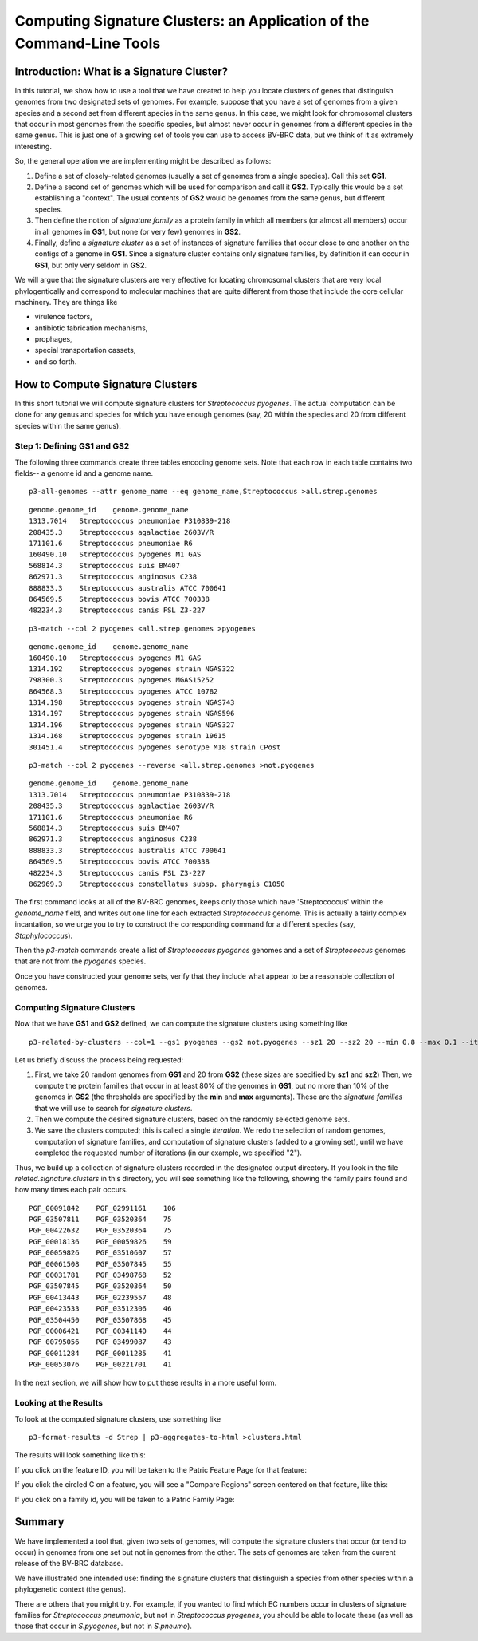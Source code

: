 .. _cli-signature-clusters:


Computing Signature Clusters: an Application of the Command-Line Tools
======================================================================

Introduction: What is a Signature Cluster?
------------------------------------------

In this tutorial, we show how to use a tool that we have created to help
you locate clusters of genes that distinguish genomes from two
designated sets of genomes. For example, suppose that you have a set of
genomes from a given species and a second set from different species in
the same genus. In this case, we might look for chromosomal clusters
that occur in most genomes from the specific species, but almost never
occur in genomes from a different species in the same genus. This is
just one of a growing set of tools you can use to access BV-BRC data,
but we think of it as extremely interesting.

So, the general operation we are implementing might be described as
follows:

#. Define a set of closely-related genomes (usually a set of genomes
   from a single species). Call this set **GS1**.
#. Define a second set of genomes which will be used for comparison and
   call it **GS2**. Typically this would be a set establishing a
   "context". The usual contents of **GS2** would be genomes from the
   same genus, but different species.
#. Then define the notion of *signature family* as a protein family in
   which all members (or almost all members) occur in all genomes in
   **GS1**, but none (or very few) genomes in **GS2**.
#. Finally, define a *signature cluster* as a set of instances of
   signature families that occur close to one another on the contigs of
   a genome in **GS1**. Since a signature cluster contains only
   signature families, by definition it can occur in **GS1**, but only
   very seldom in **GS2**.

We will argue that the signature clusters are very effective for
locating chromosomal clusters that are very local phylogentically and
correspond to molecular machines that are quite different from those
that include the core cellular machinery. They are things like

-  virulence factors,
-  antibiotic fabrication mechanisms,
-  prophages,
-  special transportation cassets,
-  and so forth.

How to Compute Signature Clusters
---------------------------------

In this short tutorial we will compute signature clusters for
*Streptococcus pyogenes*. The actual computation can be done for any
genus and species for which you have enough genomes (say, 20 within the
species and 20 from different species within the same genus).

Step 1: Defining GS1 and GS2
~~~~~~~~~~~~~~~~~~~~~~~~~~~~

The following three commands create three tables encoding genome sets.
Note that each row in each table contains two fields-- a genome id and a
genome name.

::

    p3-all-genomes --attr genome_name --eq genome_name,Streptococcus >all.strep.genomes

::

    genome.genome_id    genome.genome_name
    1313.7014   Streptococcus pneumoniae P310839-218
    208435.3    Streptococcus agalactiae 2603V/R
    171101.6    Streptococcus pneumoniae R6
    160490.10   Streptococcus pyogenes M1 GAS
    568814.3    Streptococcus suis BM407
    862971.3    Streptococcus anginosus C238
    888833.3    Streptococcus australis ATCC 700641
    864569.5    Streptococcus bovis ATCC 700338
    482234.3    Streptococcus canis FSL Z3-227

::

    p3-match --col 2 pyogenes <all.strep.genomes >pyogenes

::

    genome.genome_id    genome.genome_name
    160490.10   Streptococcus pyogenes M1 GAS
    1314.192    Streptococcus pyogenes strain NGAS322
    798300.3    Streptococcus pyogenes MGAS15252
    864568.3    Streptococcus pyogenes ATCC 10782
    1314.198    Streptococcus pyogenes strain NGAS743
    1314.197    Streptococcus pyogenes strain NGAS596
    1314.196    Streptococcus pyogenes strain NGAS327
    1314.168    Streptococcus pyogenes strain 19615
    301451.4    Streptococcus pyogenes serotype M18 strain CPost

::

    p3-match --col 2 pyogenes --reverse <all.strep.genomes >not.pyogenes

::

    genome.genome_id    genome.genome_name
    1313.7014   Streptococcus pneumoniae P310839-218
    208435.3    Streptococcus agalactiae 2603V/R
    171101.6    Streptococcus pneumoniae R6
    568814.3    Streptococcus suis BM407
    862971.3    Streptococcus anginosus C238
    888833.3    Streptococcus australis ATCC 700641
    864569.5    Streptococcus bovis ATCC 700338
    482234.3    Streptococcus canis FSL Z3-227
    862969.3    Streptococcus constellatus subsp. pharyngis C1050

The first command looks at all of the BV-BRC genomes, keeps only those
which have 'Streptococcus' within the *genome\_name* field, and writes
out one line for each extracted *Streptococcus* genome. This is actually
a fairly complex incantation, so we urge you to try to construct the
corresponding command for a different species (say, *Staphylococcus*).

Then the *p3-match* commands create a list of *Streptococcus pyogenes*
genomes and a set of *Streptococcus* genomes that are not from the
*pyogenes* species.

Once you have constructed your genome sets, verify that they include
what appear to be a reasonable collection of genomes.

Computing Signature Clusters
~~~~~~~~~~~~~~~~~~~~~~~~~~~~

Now that we have **GS1** and **GS2** defined, we can compute the
signature clusters using something like

::

    p3-related-by-clusters --col=1 --gs1 pyogenes --gs2 not.pyogenes --sz1 20 --sz2 20 --min 0.8 --max 0.1 --iterations 2 --output Strep

Let us briefly discuss the process being requested:

#. First, we take 20 random genomes from **GS1** and 20 from **GS2**
   (these sizes are specified by **sz1** and **sz2**) Then, we compute
   the protein families that occur in at least 80% of the genomes in
   **GS1**, but no more than 10% of the genomes in **GS2** (the
   thresholds are specified by the **min** and **max** arguments). These
   are the *signature families* that we will use to search for
   *signature clusters*.
#. Then we compute the desired signature clusters, based on the randomly
   selected genome sets.
#. We save the clusters computed; this is called a single *iteration*.
   We redo the selection of random genomes, computation of signature
   families, and computation of signature clusters (added to a growing
   set), until we have completed the requested number of iterations (in
   our example, we specified "2").

Thus, we build up a collection of signature clusters recorded in the
designated output directory. If you look in the file
*related.signature.clusters* in this directory, you will see something
like the following, showing the family pairs found and how many times
each pair occurs.

::

    PGF_00091842    PGF_02991161    106
    PGF_03507811    PGF_03520364    75
    PGF_00422632    PGF_03520364    75
    PGF_00018136    PGF_00059826    59
    PGF_00059826    PGF_03510607    57
    PGF_00061508    PGF_03507845    55
    PGF_00031781    PGF_03498768    52
    PGF_03507845    PGF_03520364    50
    PGF_00413443    PGF_02239557    48
    PGF_00423533    PGF_03512306    46
    PGF_03504450    PGF_03507868    45
    PGF_00006421    PGF_00341140    44
    PGF_00795056    PGF_03499087    43
    PGF_00011284    PGF_00011285    41
    PGF_00053076    PGF_00221701    41

In the next section, we will show how to put these results in a more
useful form.

Looking at the Results
~~~~~~~~~~~~~~~~~~~~~~

To look at the computed signature clusters, use something like

::

    p3-format-results -d Strep | p3-aggregates-to-html >clusters.html

The results will look something like this:

|image0|

If you click on the feature ID, you will be taken to the Patric Feature
Page for that feature:

|image1|

If you click the circled C on a feature, you will see a "Compare
Regions" screen centered on that feature, like this:

|image2|

If you click on a family id, you will be taken to a Patric Family Page:

|image3|

Summary
-------

We have implemented a tool that, given two sets of genomes, will compute
the signature clusters that occur (or tend to occur) in genomes from one
set but not in genomes from the other. The sets of genomes are taken
from the current release of the BV-BRC database.

We have illustrated one intended use: finding the signature clusters
that distinguish a species from other species within a phylogenetic
context (the genus).

There are others that you might try. For example, if you wanted to find
which EC numbers occur in clusters of signature families for
*Streptococcus pneumonia*, but not in *Streptococcus pyogenes*, you
should be able to locate these (as well as those that occur in
*S.pyogenes*, but not in *S.pneumo*).

.. |image0| image:: images/pic1.png
.. |image1| image:: images/pic3.png
.. |image2| image:: images/pic2.png
.. |image3| image:: images/pic4.png

